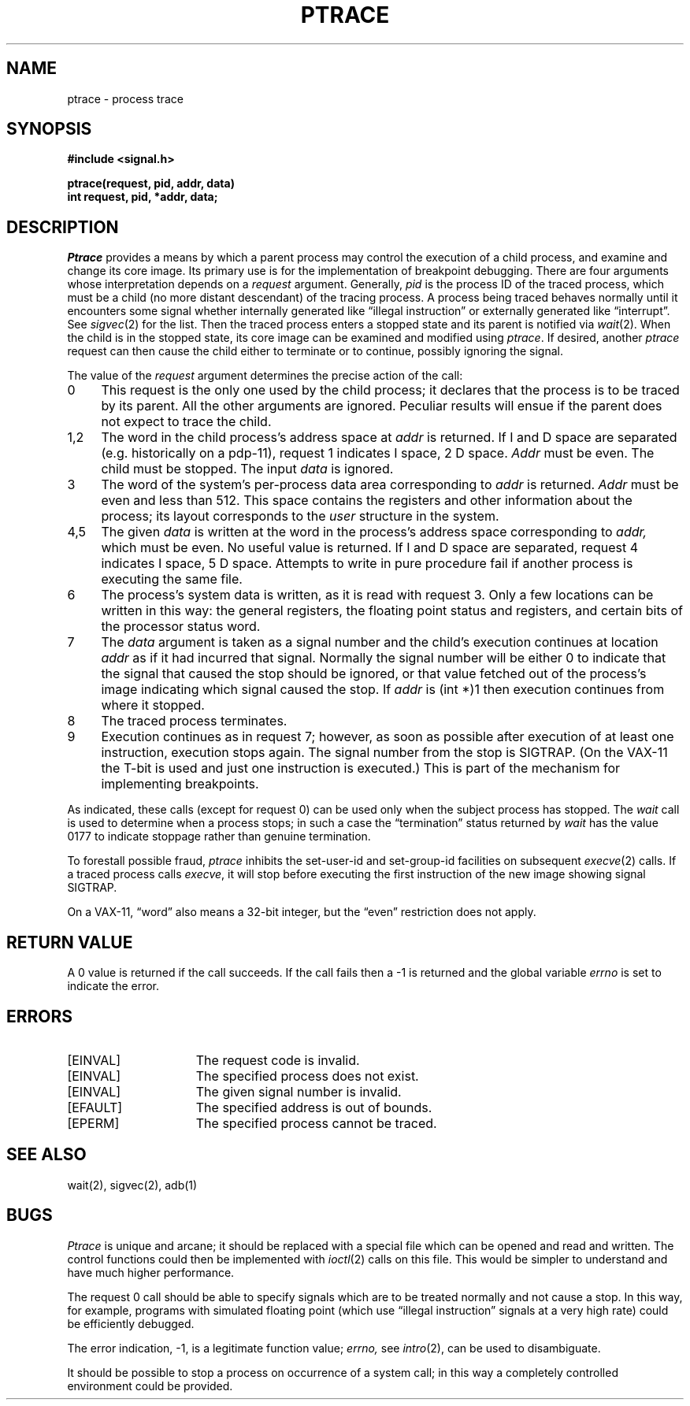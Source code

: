 .\" Copyright (c) 1980 Regents of the University of California.
.\" All rights reserved.  The Berkeley software License Agreement
.\" specifies the terms and conditions for redistribution.
.\"
.\"	@(#)ptrace.2	5.1 (Berkeley) %G%
.\"
.TH PTRACE 2 "2 July 1983"
.UC 4
.SH NAME
ptrace \- process trace
.SH SYNOPSIS
.nf
.ft B
#include <signal.h>
.PP
.ft B
ptrace(request, pid, addr, data)
int request, pid, *addr, data;
.fi
.SH DESCRIPTION
.I Ptrace
provides a means by which a parent process
may control the execution of a child process,
and examine and change its core image.
Its primary use is for the implementation of breakpoint debugging.
There are four arguments whose interpretation
depends on a
.I request
argument.
Generally,
.I pid
is the process ID of the traced process,
which must be a child (no more distant descendant)
of the tracing process.
A process being traced
behaves normally until it encounters some signal
whether internally generated
like \*(lqillegal instruction\*(rq or externally
generated like \*(lqinterrupt\*(rq.
See
.IR sigvec (2)
for the list.
Then the traced process enters a stopped state
and its parent is notified via
.IR  wait (2).
When the child is in the stopped state,
its core image can be examined and modified
using
.IR ptrace .
If desired, another
.I ptrace
request can then cause the child either to terminate
or to continue, possibly ignoring the signal.
.PP
The value of the
.I request
argument determines the precise
action of the call:
.TP 4
0
This request is the only one used by the child process;
it declares that the process is to be traced by its parent.
All the other arguments are ignored.
Peculiar results will ensue
if the parent does not expect to trace the child.
.TP 4
1,2
The
word in the child process's address space
at
.I addr
is returned.
If I and D space are separated (e.g. historically
on a pdp-11), request 1 indicates I space,
2 D space.
.I Addr
must be even.
The child must be stopped.
The input
.I data
is ignored.
.TP 4
3
The word
of the system's per-process data area corresponding to
.I addr
is returned.
.I Addr
must be even and less than 512.
This space contains the registers and other information about
the process;
its layout corresponds to the
.I user
structure in the system.
.TP 4
4,5
The
given
.I data
is written at the word in the process's address space corresponding to
.I addr,
which must be even.
No useful value is returned.
If I and D space are separated, request 4 indicates I space, 
5 D space.
Attempts to write in pure procedure
fail if another process is executing the same file.
.TP 4
6
The process's system data is written,
as it is read with request 3.
Only a few locations can be written in this way:
the general registers,
the floating point status and registers,
and certain bits of the processor status word.
.TP 4
7
The
.I data
argument is taken as a signal number
and the child's execution continues
at location
.I addr
as if it had incurred that signal.
Normally the signal number will be
either 0 to indicate that the signal that caused the stop
should be ignored,
or that value fetched out of the
process's image indicating which signal caused
the stop.
If
.I addr
is (int *)1 then execution continues from where it stopped.
.TP 4
8
The traced process terminates.
.TP 4
9
Execution continues as in request 7;
however, as soon as possible after execution of at least one instruction,
execution stops again.
The signal number from the stop is
SIGTRAP.
(On the VAX-11 the T-bit is used and just one instruction
is executed.)
This is part of the mechanism for implementing breakpoints.
.PP
As indicated,
these calls
(except for request 0)
can be used only when the subject process has stopped.
The
.I wait
call is used to determine
when a process stops;
in such a case the \*(lqtermination\*(rq status
returned by
.I wait
has the value 0177 to indicate stoppage rather
than genuine termination.
.PP
To forestall possible fraud,
.I ptrace
inhibits the set-user-id and set-group-id facilities
on subsequent
.IR  execve (2)
calls.
If a traced process calls
.IR execve ,
it will stop before executing the first instruction of the new image
showing signal SIGTRAP.
.PP
On a VAX-11, \*(lqword\*(rq also means a 32-bit integer,
but the \*(lqeven\*(rq
restriction does not apply.
.SH "RETURN VALUE
A 0 value is returned if the call succeeds.  If the call fails
then a \-1 is returned and the global variable \fIerrno\fP is
set to indicate the error.
.SH "ERRORS
.TP 15
[EINVAL]
The request code is invalid.
.TP 15
[EINVAL]
The specified process does not exist.
.TP 15
[EINVAL]
The given signal number is invalid.
.TP 15
[EFAULT]
The specified address is out of bounds.
.TP 15
[EPERM]
The specified process cannot be traced.
.SH "SEE ALSO"
wait(2), sigvec(2), adb(1)
.SH BUGS
.I Ptrace
is unique and arcane; it should be replaced with a special file which
can be opened and read and written.  The control functions could then
be implemented with
.IR ioctl (2)
calls on this file.  This would be simpler to understand and have much
higher performance.
.PP
The request 0 call should be able to specify
signals which are to be treated normally and not cause a stop.
In this way, for example,
programs with simulated floating point (which
use \*(lqillegal instruction\*(rq signals at a very high rate)
could be efficiently debugged.
.PP
The error indication, \-1, is a legitimate function value;
.I errno,
see
.IR intro (2),
can be used to disambiguate.
.PP
It should be possible to stop a process on occurrence of a system
call;
in this way a completely controlled environment could
be provided.
